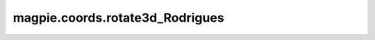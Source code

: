 
magpie.coords.rotate3d_Rodrigues
^^^^^^^^^^^^^^^^^^^^^^^^^^^^^^^^

.. function:: magpie.coords.rotate3d_Rodrigues(x, y, z, k, dphi)

    Rotates points in 3D cartesian coordinates around an axis defined by the
    unit vector k.

    :Parameters:
      x, y, z : float or array
          Cartesian coordinates.
      k : array
          k is a unit vector around which points will be rotated by an angle
          dphi.
      dphi : float
          Rodrigues rotation angle around the unit vector k.

    :Returns:
      xrot, yrot, zrot : array or float
          Rotated x, y and z coordinates.
